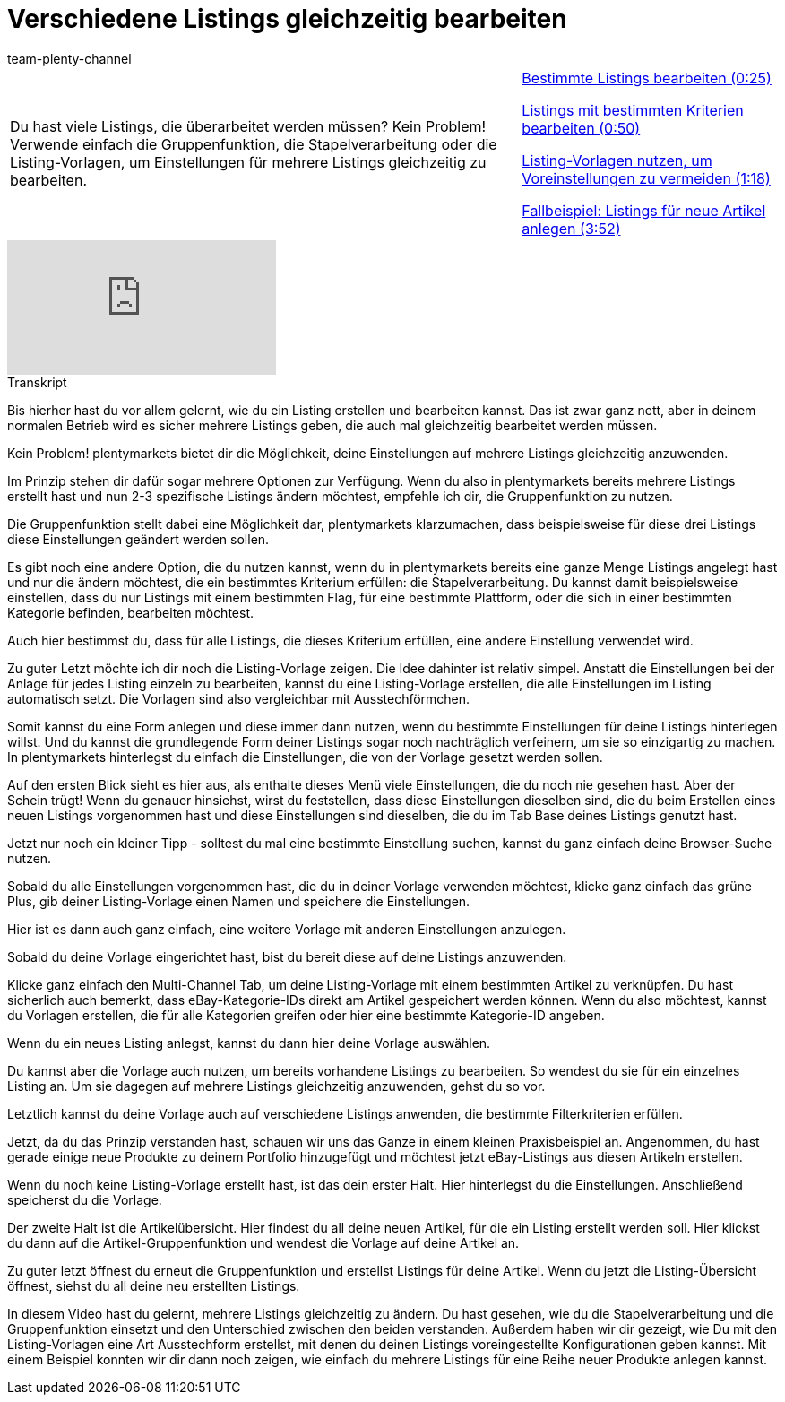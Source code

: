 = Verschiedene Listings gleichzeitig bearbeiten
:index: false
:id: LP5DP9U
:author: team-plenty-channel

//tag::einleitung[]
[cols="2, 1" grid=none]
|===
|Du hast viele Listings, die überarbeitet werden müssen? Kein Problem! Verwende einfach die Gruppenfunktion, die Stapelverarbeitung oder die Listing-Vorlagen, um Einstellungen für mehrere Listings gleichzeitig zu bearbeiten.
|<<videos/ebay/listings/mehrere-listings-bearbeiten-teil-eins#video, Bestimmte Listings bearbeiten (0:25)>>

<<videos/ebay/listings/mehrere-listings-bearbeiten-teil-zwei#video, Listings mit bestimmten Kriterien bearbeiten (0:50)>>

<<videos/ebay/listings/mehrere-listings-bearbeiten-teil-drei#video, Listing-Vorlagen nutzen, um Voreinstellungen zu vermeiden (1:18)>>

<<videos/ebay/listings/mehrere-listings-bearbeiten-teil-vier#video, Fallbeispiel: Listings für neue Artikel anlegen (3:52)>>

|===
//end::einleitung[]

video::277274842[vimeo]

// tag::transkript[]
[.collapseBox]
.Transkript
--
Bis hierher hast du vor allem gelernt, wie du ein Listing erstellen und bearbeiten kannst. Das ist zwar ganz nett, aber in deinem normalen Betrieb wird es sicher mehrere Listings geben, die auch mal gleichzeitig bearbeitet werden müssen.

Kein Problem! plentymarkets bietet dir die Möglichkeit, deine Einstellungen auf mehrere Listings gleichzeitig anzuwenden.

Im Prinzip stehen dir dafür sogar mehrere Optionen zur Verfügung. Wenn du also in plentymarkets bereits mehrere Listings erstellt hast und nun 2-3 spezifische Listings ändern möchtest, empfehle ich dir, die Gruppenfunktion zu nutzen.

Die Gruppenfunktion stellt dabei eine Möglichkeit dar, plentymarkets klarzumachen, dass beispielsweise für diese drei Listings diese Einstellungen geändert werden sollen.

Es gibt noch eine andere Option, die du nutzen kannst, wenn du in plentymarkets bereits eine ganze Menge Listings angelegt hast und nur die ändern möchtest, die ein bestimmtes Kriterium erfüllen: die Stapelverarbeitung. Du kannst damit beispielsweise einstellen, dass du nur Listings mit einem bestimmten Flag, für eine bestimmte Plattform, oder die sich in einer bestimmten Kategorie befinden, bearbeiten möchtest.

Auch hier bestimmst du, dass für alle Listings, die dieses Kriterium erfüllen, eine andere Einstellung verwendet wird.

Zu guter Letzt möchte ich dir noch die Listing-Vorlage zeigen. Die Idee dahinter ist relativ simpel. Anstatt die Einstellungen bei der Anlage für jedes Listing einzeln zu bearbeiten, kannst du eine Listing-Vorlage erstellen, die alle Einstellungen im Listing automatisch setzt. Die Vorlagen sind also vergleichbar mit Ausstechförmchen.

Somit kannst du eine Form anlegen und diese immer dann nutzen, wenn du bestimmte Einstellungen für deine Listings hinterlegen willst. Und du kannst die grundlegende Form deiner Listings sogar noch nachträglich verfeinern, um sie so einzigartig zu machen. In plentymarkets hinterlegst du einfach die Einstellungen, die von der Vorlage gesetzt werden sollen.

Auf den ersten Blick sieht es hier aus, als enthalte dieses Menü viele Einstellungen, die du noch nie gesehen hast. Aber der Schein trügt! Wenn du genauer hinsiehst, wirst du feststellen, dass diese Einstellungen dieselben sind, die du beim Erstellen eines neuen Listings vorgenommen hast und diese Einstellungen sind dieselben, die du im Tab Base deines Listings genutzt hast.

Jetzt nur noch ein kleiner Tipp - solltest du mal eine bestimmte Einstellung suchen, kannst du ganz einfach deine Browser-Suche nutzen.

Sobald du alle Einstellungen vorgenommen hast, die du in deiner Vorlage verwenden möchtest, klicke ganz einfach das grüne Plus, gib deiner Listing-Vorlage einen Namen und speichere die Einstellungen.

Hier ist es dann auch ganz einfach, eine weitere Vorlage mit anderen Einstellungen anzulegen.

Sobald du deine Vorlage eingerichtet hast, bist du bereit diese auf deine Listings anzuwenden.

Klicke ganz einfach den Multi-Channel Tab, um deine Listing-Vorlage mit einem bestimmten Artikel zu verknüpfen. Du hast sicherlich auch bemerkt, dass eBay-Kategorie-IDs direkt am Artikel gespeichert werden können. Wenn du also möchtest, kannst du Vorlagen erstellen, die für alle Kategorien greifen oder hier eine bestimmte Kategorie-ID angeben.

Wenn du ein neues Listing anlegst, kannst du dann hier deine Vorlage auswählen.

Du kannst aber die Vorlage auch nutzen, um bereits vorhandene Listings zu bearbeiten. So wendest du sie für ein einzelnes Listing an. Um sie dagegen auf mehrere Listings gleichzeitig anzuwenden, gehst du so vor.

Letztlich kannst du deine Vorlage auch auf verschiedene Listings anwenden, die bestimmte Filterkriterien erfüllen.

Jetzt, da du das Prinzip verstanden hast, schauen wir uns das Ganze in einem kleinen Praxisbeispiel an. Angenommen, du hast gerade einige neue Produkte zu deinem Portfolio hinzugefügt und möchtest jetzt eBay-Listings aus diesen Artikeln erstellen.

Wenn du noch keine Listing-Vorlage erstellt hast, ist das dein erster Halt. Hier hinterlegst du die Einstellungen. Anschließend speicherst du die Vorlage.

Der zweite Halt ist die Artikelübersicht. Hier findest du all deine neuen Artikel, für die ein Listing erstellt werden soll. Hier klickst du dann auf die Artikel-Gruppenfunktion und wendest die Vorlage auf deine Artikel an.

Zu guter letzt öffnest du erneut die Gruppenfunktion und erstellst Listings für deine Artikel. Wenn du jetzt die Listing-Übersicht öffnest, siehst du all deine neu erstellten Listings.

In diesem Video hast du gelernt, mehrere Listings gleichzeitig zu ändern. Du hast gesehen, wie du die Stapelverarbeitung und die Gruppenfunktion einsetzt und den Unterschied zwischen den beiden verstanden. Außerdem haben wir dir gezeigt, wie Du mit den Listing-Vorlagen eine Art Ausstechform erstellst, mit denen du deinen Listings voreingestellte Konfigurationen geben kannst. Mit einem Beispiel konnten wir dir dann noch zeigen, wie einfach du mehrere Listings für eine Reihe neuer Produkte anlegen kannst.
--
//end::transkript[]
